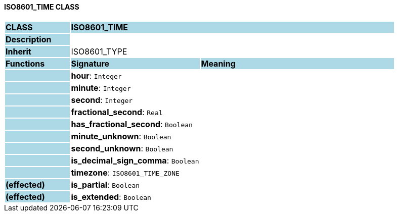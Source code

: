 ==== ISO8601_TIME CLASS

[cols="^1,2,3"]
|===
|*CLASS*
{set:cellbgcolor:lightblue}
2+^|*ISO8601_TIME*

|*Description*
{set:cellbgcolor:lightblue}
2+|
{set:cellbgcolor!}

|*Inherit*
{set:cellbgcolor:lightblue}
2+|ISO8601_TYPE
{set:cellbgcolor!}

|*Functions*
{set:cellbgcolor:lightblue}
^|*Signature*
^|*Meaning*

|
{set:cellbgcolor:lightblue}
|*hour*: `Integer`
{set:cellbgcolor!}
|

|
{set:cellbgcolor:lightblue}
|*minute*: `Integer`
{set:cellbgcolor!}
|

|
{set:cellbgcolor:lightblue}
|*second*: `Integer`
{set:cellbgcolor!}
|

|
{set:cellbgcolor:lightblue}
|*fractional_second*: `Real`
{set:cellbgcolor!}
|

|
{set:cellbgcolor:lightblue}
|*has_fractional_second*: `Boolean`
{set:cellbgcolor!}
|

|
{set:cellbgcolor:lightblue}
|*minute_unknown*: `Boolean`
{set:cellbgcolor!}
|

|
{set:cellbgcolor:lightblue}
|*second_unknown*: `Boolean`
{set:cellbgcolor!}
|

|
{set:cellbgcolor:lightblue}
|*is_decimal_sign_comma*: `Boolean`
{set:cellbgcolor!}
|

|
{set:cellbgcolor:lightblue}
|*timezone*: `ISO8601_TIME_ZONE`
{set:cellbgcolor!}
|

|*(effected)*
{set:cellbgcolor:lightblue}
|*is_partial*: `Boolean`
{set:cellbgcolor!}
|

|*(effected)*
{set:cellbgcolor:lightblue}
|*is_extended*: `Boolean`
{set:cellbgcolor!}
|
|===
